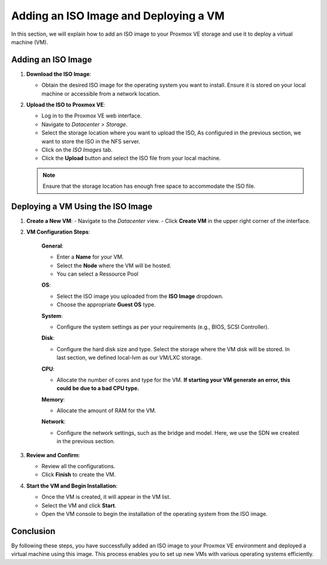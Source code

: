 Adding an ISO Image and Deploying a VM
======================================

In this section, we will explain how to add an ISO image to your Proxmox VE storage and use it to deploy a virtual machine (VM).

Adding an ISO Image
-------------------

1. **Download the ISO Image**:

   - Obtain the desired ISO image for the operating system you want to install. Ensure it is stored on your local machine or accessible from a network location.

2. **Upload the ISO to Proxmox VE**:

   - Log in to the Proxmox VE web interface.
   - Navigate to `Datacenter > Storage`.
   - Select the storage location where you want to upload the ISO, As configured in the previous section, we want to store the ISO in the NFS server.
   - Click on the `ISO Images` tab.
   - Click the **Upload** button and select the ISO file from your local machine.

   .. image:: ./images/ISO.png
       :alt: Upload ISO Image
       :align: center

   .. note::
      Ensure that the storage location has enough free space to accommodate the ISO file.

Deploying a VM Using the ISO Image
----------------------------------

1. **Create a New VM**:
   - Navigate to the `Datacenter` view.
   - Click **Create VM** in the upper right corner of the interface.

2. **VM Configuration Steps**:

    **General**:

    - Enter a **Name** for your VM.
    - Select the **Node** where the VM will be hosted.
    - You can select a Ressource Pool 

    .. image:: ./images/create_vm_general.png
        :alt: VM General Configuration
        :align: center

    **OS**:

    - Select the ISO image you uploaded from the **ISO Image** dropdown.
    - Choose the appropriate **Guest OS** type.

    .. image:: ./images/create_vm_os.png
        :alt: VM OS Configuration
        :align: center

    **System**:

    - Configure the system settings as per your requirements (e.g., BIOS, SCSI Controller).


    **Disk**:

    - Configure the hard disk size and type. Select the storage where the VM disk will be stored. In last section, we defined local-lvm as our VM/LXC storage. 

    .. image:: ./images/create_vm_harddisk.png
        :alt: VM Hard Disk Configuration
        :align: center

    **CPU**:

    - Allocate the number of cores and type for the VM. **If starting your VM generate an error, this could be due to a bad CPU type.**

    .. image:: ./images/create_vm_cpu.png
        :alt: VM CPU Configuration
        :align: center

    **Memory**:

    - Allocate the amount of RAM for the VM.

    **Network**:

    - Configure the network settings, such as the bridge and model. Here, we use the SDN we created in the previous section. 

   .. image:: ./images/create_vm_network.png
       :alt: VM Network Configuration
       :align: center

3. **Review and Confirm**:

   - Review all the configurations.
   - Click **Finish** to create the VM.

4. **Start the VM and Begin Installation**:

   - Once the VM is created, it will appear in the VM list.
   - Select the VM and click **Start**.
   - Open the VM console to begin the installation of the operating system from the ISO image.


Conclusion
----------

By following these steps, you have successfully added an ISO image to your Proxmox VE environment and deployed a virtual machine using this image. This process enables you to set up new VMs with various operating systems efficiently.

